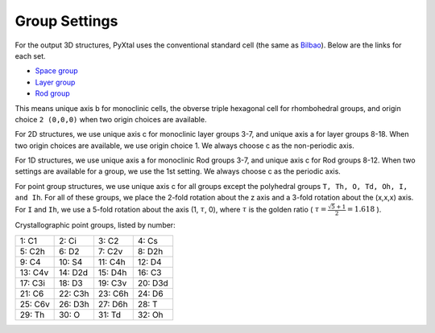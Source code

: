 Group Settings
==============

For the output 3D structures, PyXtal uses the conventional standard cell (the same as `Bilbao
<http://www.cryst.ehu.es/cgi-bin/cryst/programs/nph-def-choice>`_). Below are the links for each set.

- `Space group <http://www.cryst.ehu.es/cgi-bin/cryst/programs/nph-table>`_
- `Layer group <http://www.cryst.ehu.es/cgi-bin/subperiodic/programs/nph-sub_gen?subtype=layer&from=table>`_
- `Rod group <http://www.cryst.ehu.es/cgi-bin/subperiodic/programs/nph-sub_gen?subtype=rod&from=table>`_


This means unique axis b for monoclinic cells, the obverse triple hexagonal cell for rhombohedral groups, and origin choice ``2 (0,0,0)`` when two origin choices are available.

For 2D structures, we use unique axis c for monoclinic layer groups 3-7, and unique axis a for layer groups 8-18. When two origin choices are available, we use origin choice 1. We always choose c as the non-periodic axis.

For 1D structures, we use unique axis a for monoclinic Rod groups 3-7, and unique axis c for Rod groups 8-12. When two settings are available for a group, we use the 1st setting. We always choose c as the periodic axis.

For point group structures, we use unique axis c for all groups except the polyhedral groups ``T, Th, O, Td, Oh, I, and Ih``. For all of these groups, we place the 2-fold rotation about the z axis and a 3-fold rotation about the (x,x,x) axis. For ``I`` and ``Ih``, we use a 5-fold rotation about the axis (1, :math:`\tau`, 0), where :math:`\tau` is the golden ratio ( :math:`\tau = \frac{\sqrt{5}+1}{2} = 1.618` ).

Crystallographic point groups, listed by number:

+------------+------------+-----------+-----------+
| 1: C1      | 2: Ci      | 3: C2     | 4: Cs     |
+------------+------------+-----------+-----------+
| 5: C2h     | 6: D2      | 7: C2v    | 8: D2h    |
+------------+------------+-----------+-----------+
| 9: C4      | 10: S4     | 11: C4h   | 12: D4    |
+------------+------------+-----------+-----------+
| 13: C4v    | 14: D2d    | 15: D4h   | 16: C3    |
+------------+------------+-----------+-----------+
| 17: C3i    | 18: D3     | 19: C3v   | 20: D3d   |
+------------+------------+-----------+-----------+
| 21: C6     | 22: C3h    | 23: C6h   | 24: D6    |
+------------+------------+-----------+-----------+
| 25: C6v    | 26: D3h    | 27: D6h   | 28: T     |
+------------+------------+-----------+-----------+
| 29: Th     | 30: O      | 31: Td    | 32: Oh    |
+------------+------------+-----------+-----------+
